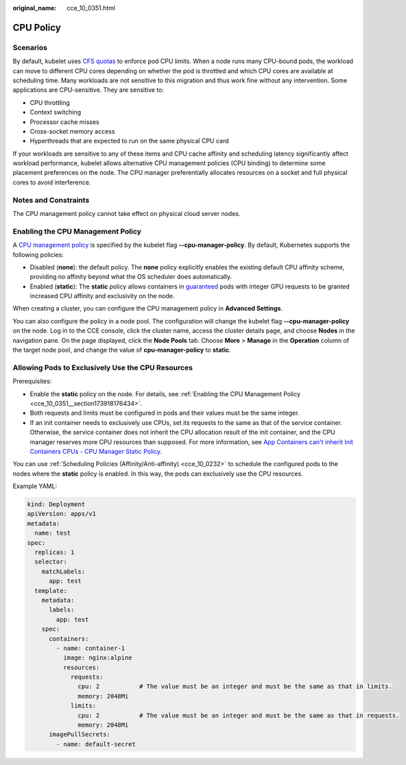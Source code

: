 :original_name: cce_10_0351.html

.. _cce_10_0351:

CPU Policy
==========

Scenarios
---------

By default, kubelet uses `CFS quotas <https://www.kernel.org/doc/html/latest/scheduler/sched-design-CFS.html>`__ to enforce pod CPU limits. When a node runs many CPU-bound pods, the workload can move to different CPU cores depending on whether the pod is throttled and which CPU cores are available at scheduling time. Many workloads are not sensitive to this migration and thus work fine without any intervention. Some applications are CPU-sensitive. They are sensitive to:

-  CPU throttling
-  Context switching
-  Processor cache misses
-  Cross-socket memory access
-  Hyperthreads that are expected to run on the same physical CPU card

If your workloads are sensitive to any of these items and CPU cache affinity and scheduling latency significantly affect workload performance, kubelet allows alternative CPU management policies (CPU binding) to determine some placement preferences on the node. The CPU manager preferentially allocates resources on a socket and full physical cores to avoid interference.

Notes and Constraints
---------------------

The CPU management policy cannot take effect on physical cloud server nodes.

.. _cce_10_0351__section173918176434:

Enabling the CPU Management Policy
----------------------------------

A `CPU management policy <https://kubernetes.io/docs/tasks/administer-cluster/cpu-management-policies/>`__ is specified by the kubelet flag **--cpu-manager-policy**. By default, Kubernetes supports the following policies:

-  Disabled (**none**): the default policy. The **none** policy explicitly enables the existing default CPU affinity scheme, providing no affinity beyond what the OS scheduler does automatically.
-  Enabled (**static**): The **static** policy allows containers in `guaranteed <https://kubernetes.io/docs/tasks/configure-pod-container/quality-service-pod/>`__ pods with integer GPU requests to be granted increased CPU affinity and exclusivity on the node.

When creating a cluster, you can configure the CPU management policy in **Advanced Settings**.

You can also configure the policy in a node pool. The configuration will change the kubelet flag **--cpu-manager-policy** on the node. Log in to the CCE console, click the cluster name, access the cluster details page, and choose **Nodes** in the navigation pane. On the page displayed, click the **Node Pools** tab. Choose **More** > **Manage** in the **Operation** column of the target node pool, and change the value of **cpu-manager-policy** to **static**.

Allowing Pods to Exclusively Use the CPU Resources
--------------------------------------------------

Prerequisites:

-  Enable the **static** policy on the node. For details, see :ref:`Enabling the CPU Management Policy <cce_10_0351__section173918176434>`.
-  Both requests and limits must be configured in pods and their values must be the same integer.
-  If an init container needs to exclusively use CPUs, set its requests to the same as that of the service container. Otherwise, the service container does not inherit the CPU allocation result of the init container, and the CPU manager reserves more CPU resources than supposed. For more information, see `App Containers can't inherit Init Containers CPUs - CPU Manager Static Policy <https://github.com/kubernetes/kubernetes/issues/94220#issuecomment-868489201>`__.

You can use :ref:`Scheduling Policies (Affinity/Anti-affinity) <cce_10_0232>` to schedule the configured pods to the nodes where the **static** policy is enabled. In this way, the pods can exclusively use the CPU resources.

Example YAML:

.. code-block::

   kind: Deployment
   apiVersion: apps/v1
   metadata:
     name: test
   spec:
     replicas: 1
     selector:
       matchLabels:
         app: test
     template:
       metadata:
         labels:
           app: test
       spec:
         containers:
           - name: container-1
             image: nginx:alpine
             resources:
               requests:
                 cpu: 2           # The value must be an integer and must be the same as that in limits.
                 memory: 2048Mi
               limits:
                 cpu: 2           # The value must be an integer and must be the same as that in requests.
                 memory: 2048Mi
         imagePullSecrets:
           - name: default-secret
